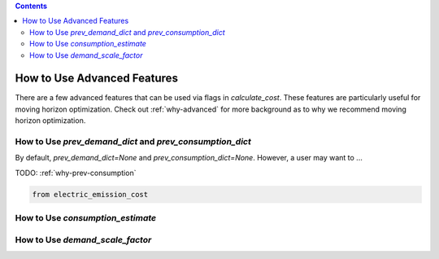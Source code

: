 .. contents::

.. _how-to-advanced:

****************************
How to Use Advanced Features
****************************

There are a few advanced features that can be used via flags in `calculate_cost`.
These features are particularly useful for moving horizon optimization. 
Check out :ref:`why-advanced` for more background as to why we recommend moving horizon optimization.

.. _prev-consumption:

How to Use `prev_demand_dict` and `prev_consumption_dict`
=========================================================

By default, `prev_demand_dict=None` and `prev_consumption_dict=None`. 
However, a user may want to ...

TODO: :ref:`why-prev-consumption`

.. code-block:: python

    from electric_emission_cost


.. _consumption-est:

How to Use `consumption_estimate`
=================================


.. _scale-demand:

How to Use `demand_scale_factor`
================================

